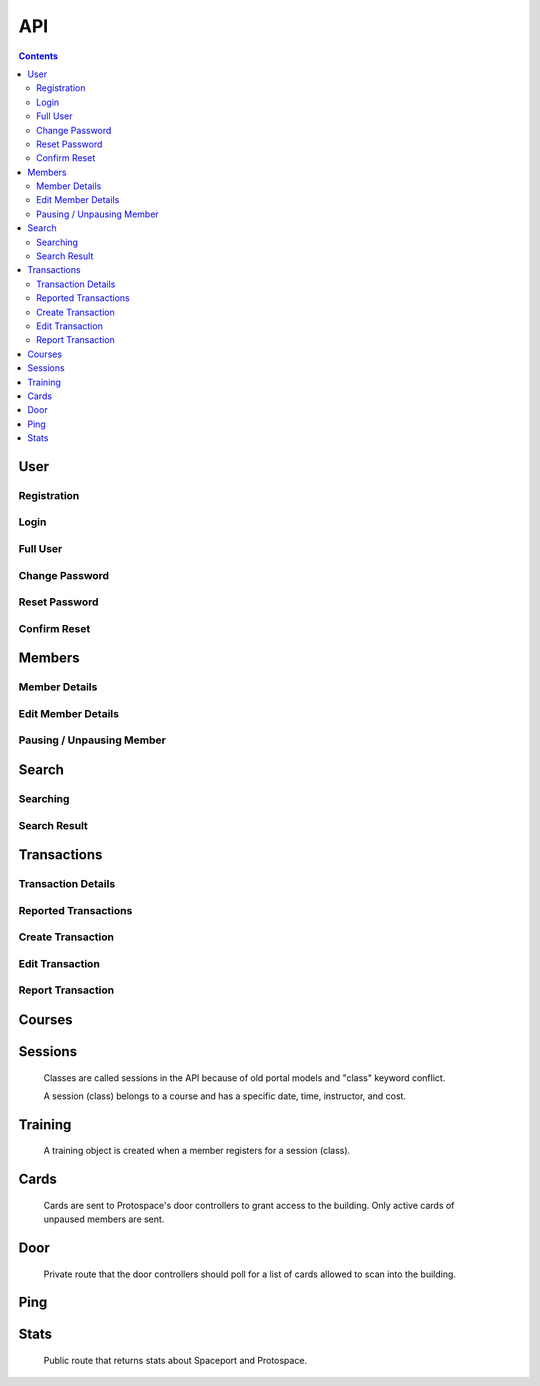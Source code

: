 API
===

.. contents:: :depth: 3

User
----

Registration
++++++++++++

.. http:post:: /registration/

    Register an account on Spaceport. Only works from Protospace's IP addresses.

    :json first_name:
    :json last_name:
    :json username: Should be ``first.last``
    :json password1:
    :json password2:
    :json email:
    :json boolean existing_member: If ``true``, will link old portal objects based
        on email match.
    :json bypass_code: allows them to register from outside Protospace

    **Example response**:

    .. sourcecode:: json

        {"key":"1fb8ef73f118c5de1f9ba4939a76b3f3b0bc7444"}

Login
+++++

.. http:post:: /rest-auth/login/

    Log in with username and password, responds with auth token.

    Put the token in the ``Authorization`` HTTP header like ``Token <token>`` to
    authenticate.

    :json username:
    :json password:

    **Example request**:

    .. sourcecode:: bash

        $ curl \
            -d '{"username":"tanner.tester", "password":"supersecret"}' \
            -H "Content-Type: application/json" \
            -X POST \
            http://api.spaceport.dns.t0.vc/rest-auth/login/

    **Example response**:

    .. sourcecode:: json

        {"key":"1fb8ef73f118c5de1f9ba4939a76b3f3b0bc7444"}

Full User
+++++++++

.. http:get:: /user/

    Retrieve an object with complete user data.

    :requestheader Authorization: ``Token <token>``

    **Example request**:

    .. sourcecode:: bash

        $ curl \
            -H "Authorization: Token 1fb8ef73f118c5de1f9ba4939a76b3f3b0bc7444" \
            https://api.spaceport.dns.t0.vc/user/

    **Example response**:

    .. sourcecode:: json

        {
            "id": 113,
            "username": "tanner.tester",
            "member": {
                "id": 1685,
                "status": "Current",
                "email": "text",
                "phone": "text",
                "street_address": "text",
                "city": "text",
                "postal_code": "text",
                "old_email": "text",
                "photo_large": "uuid.jpg",
                "photo_medium": "uuid.jpg",
                "photo_small": "uuid.jpg",
                "member_forms": "uuid.pdf",
                "set_details": true,
                "first_name": "Tanner",
                "last_name": "Collin",
                "preferred_name": "Tanner",
                "emergency_contact_name": "text",
                "emergency_contact_phone": "text",
                "birthdate": null,
                "is_minor": false,
                "guardian_name": "",
                "public_bio": "",
                "private_notes": "",
                "is_director": false,
                "is_staff": true,
                "is_instructor": false,
                "expire_date": "2020-01-23",
                "current_start_date": "2016-08-23",
                "application_date": "2016-08-23",
                "vetted_date": "2016-09-27",
                "paused_date": null,
                "monthly_fees": 50,
                "user": 113
            },
            "transactions": [
                {
                    "id": 31783,
                    "account_type": "PayPal",
                    "info_source": "PayPal IPN",
                    "member_name": "Tanner Collin",
                    "date": "2019-12-22",
                    "member_id": 1685,
                    "amount": "50.00",
                    "reference_number": "text",
                    "memo": "text",
                    "number_of_membership_months": null,
                    "payment_method": null,
                    "category": "Memberships:PayPal Payments",
                    "user": 113,
                    "recorder": null
                }
            ],
            "cards": [
                {
                    "id": 392,
                    "member_id": 1685,
                    "card_number": "text",
                    "notes": "Tanner Collin",
                    "last_seen_at": "2020-01-20",
                    "active_status": "card_active",
                    "user": 113
                }
            ],
            "training": [
                {
                    "id": 971,
                    "session": {
                        "id": 11073,
                        "student_count": 20,
                        "course_name": "Metal: Metal Cutting &amp; Manual Lathe",
                        "instructor_name": "John W",
                        "datetime": "2016-09-17T16:00:00Z",
                        "course": 281,
                        "is_cancelled": false,
                        "old_instructor": "John W",
                        "cost": "10.00",
                        "max_students": null,
                        "instructor": null
                    },
                    "member_id": 1685,
                    "attendance_status": "Confirmed",
                    "sign_up_date": null,
                    "paid_date": null
                }
            ],
            "is_staff": true
        }

    :json is_staff: Set in Django's admin panel. You'll need to set this for the
        first user so that you can assign more admins.
    :json member.is_staff: Set by directors / staff in UI.

Change Password
+++++++++++++++

.. http:post:: /password/change/

    :json old_password:
    :json password1:
    :json password2:

    **Example response**:

    .. sourcecode:: json

        {"detail":"New password has been saved."}


Reset Password
++++++++++++++

.. http:post:: /password/reset/

    :json email:

    **Example response**:

    .. sourcecode:: json

        {"detail":"Password reset e-mail has been sent."}


Confirm Reset
+++++++++++++

.. http:post:: /password/reset/confirm/

    The uid and token are found in the email message:

    ``/password/reset/confirm/{uid}/{token}/``

    :json uid:
    :json token:
    :json new_password1:
    :json new_password2:

    **Example response**:

    .. sourcecode:: json

        {"detail":"Password has been reset with the new password."}


Members
-------

Member Details
++++++++++++++

.. http:get:: /members/(id)/

    Retrieve an object with member details. Users can only view themselves,
    admins can view anyone.

    :param id:

    :requestheader Authorization: ``Token <token>``

    **Example request**:

    .. sourcecode:: bash

        $ curl \
            -H "Authorization: Token 1fb8ef73f118c5de1f9ba4939a76b3f3b0bc7444" \
            https://api.spaceport.dns.t0.vc/members/1685/

    **Example response**:

    .. sourcecode:: json

        {
            "id": 1685,
            "status": "Current",
            "email": "text",
            "phone": "text",
            "street_address": "text",
            "city": "text",
            "postal_code": "text",
            "old_email": "text",
            "photo_large": "uuid.jpg",
            "photo_medium": "uuid.jpg",
            "photo_small": "uuid.jpg",
            "member_forms": "uuid.pdf",
            "set_details": true,
            "first_name": "Tanner",
            "last_name": "Collin",
            "preferred_name": "Tanner",
            "emergency_contact_name": "text",
            "emergency_contact_phone": "text",
            "birthdate": null,
            "is_minor": false,
            "guardian_name": "",
            "public_bio": "",
            "private_notes": "",
            "is_director": false,
            "is_staff": false,
            "is_instructor": false,
            "expire_date": "2020-01-23",
            "current_start_date": "2016-08-23",
            "application_date": "2016-08-23",
            "vetted_date": "2016-09-27",
            "paused_date": null,
            "monthly_fees": 50,
            "user": 113
        }

    :json member.old_email: From old portal import, used to claim member when
        registering.
    :json \*.member_id: From old portal import, used as a hint to link the
        object to users when they claim their old member.
    :json photo\_\*: Should be served by nginx on the ``static`` subdomain. Refers
        to photo filenames in the ``apiserver/data/static`` directory.
    :json member_forms: Should be served by nginx on the ``static`` subdomain.
    :json status: Derived by subtracting today's date from expire_date.  More
        than one month: Prepaid, less than one month: Current, less than one
        month behind: Due, more than one month behind: Overdue.  Members more
        than three months behind are paused.  Value stored to make searching
        faster.
    :json expire_date: Derived by summing all member transaction's
        number_of_membership_months and adding to member's current_start_date.
        Value stored to make searching faster.

.. http:post:: /members/

    Not allowed. Object is created upon registration.

Edit Member Details
+++++++++++++++++++

.. http:patch:: /members/(id)/

    Set member details.

    Member PDF forms will automatically be regenerated on any change.

    **Users**

    Can only set certain fields of their own member.

    :form photo: A member photo that will be turned into different sizes and
        referred to by photo_large, photo_medium, photo_small.

    :json email:
    :json phone:
    :json street_address:
    :json city:
    :json postal_code:
    :json boolean set_details: Set true if they've filled out the new member
        form on sign up so the UI stops showing it.
    :json preferred_name: What's shown throughout the UI.
    :json emergency_contact_name: optional
    :json emergency_contact_phone: optional
    :json birthdate: optional, YYYY-MM-DD
    :json boolean is_minor:
    :json guardian_name: optional
    :json public_bio: optional
    :json private_notes: optional

    **Admins**

    Can modify any member. Above fields, plus:

    :json first_name:
    :json last_name:
    :json boolean is_instructor: Able to create and edit courses and sessions.
    :json application_date: When they applied to Protospace, YYYY-MM-DD.
    :json current_start_date: When to start counting their membership dues from.
        Would only differ from application_date for accounting reasons, YYYY-MM-DD.
    :json vetted_date: YYYY-MM-DD
    :json monthly_fees: used to match PayPal transactions

    :requestheader Authorization: ``Token <token>``

    **Response**

    Same as GET.

.. http:put:: /members/(id)/

    Same as PATCH but requires all fields present.

Pausing / Unpausing Member
++++++++++++++++++++++++++

.. http:post:: /members/(id)/pause/
               /members/(id)/unpause/

    Pause or unpause a membership. Can only be done by admins.

    Pausing a member sets their paused_date to today. Their cards aren't sent to
    the door controller. Their expire_date and status won't be evaluated daily
    any longer.

    Unpausing a member sets their current_start_date to their paused_date. Their
    paused_date is then set to null. They will be Due. Their active cards will
    begin working again.

    :param id:

    :requestheader Authorization: ``Token <token>``

    **Response**

    :status 200:


Search
------

Searching
+++++++++

.. http:post:: /search/

    Perform a search for members' names.

    Exact prefix matches are returned first, then exact substring matches, then
    fuzzy matches.

    POST is used because our auth header causes a pre-flight request. These
    can't be cached if the URL keeps changing like with query params. Using the
    request body for the query prevents an OPTIONS request per keystroke.

    Designed to be fast enough for incremental search.

    An empty search returns the most recently vetted members.

    :json q: The search query.
    :json int seq: An integer that gets returned with the search results.
        Useful to prevent responses that arrive out-of-order from being
        displayed as search results. ``event.timeStamp()`` is a good value to use.

    :requestheader Authorization: ``Token <token>``

    **Example response**:

    .. sourcecode:: json

        {
            "seq": 12345,
            "results": [
                {
                    "member": {
                        "id": 1685,
                        "preferred_name": "Tanner",
                        "last_name": "Collin",
                        "status": "Current",
                        "current_start_date": "2016-08-23",
                        "photo_small": "uuid.jpg",
                        "photo_large": "uuid.jpg"
                    }
                },
                {
                    "member": {
                        "id": 1993,
                        "preferred_name": "Tanner",
                        "last_name": "text",
                        "status": "Former Member",
                        "current_start_date": null,
                        "photo_small": null,
                        "photo_large": null
                    }
                }
            ]
        }

Search Result
+++++++++++++

.. http:get:: /search/(id)/

    Returns a specific search result. Users can see a partial member object. Admins can see the full member, cards, and transactions.

    :param id:

    :requestheader Authorization: ``Token <token>``

    **Example user response**:

    .. sourcecode:: json

        {
            "member": {
                "id": 1685,
                "preferred_name": "Tanner",
                "last_name": "Collin",
                "status": "Current",
                "current_start_date": "2016-08-23",
                "photo_small": "uuid.jpg",
                "photo_large": "uuid.jpg"
            }
        }

    **Example admin response**:

    Truncated.

    .. sourcecode:: json

        {
            "member": {},
            "cards": [],
            "transactions": [],
        }


Transactions
------------

Transaction Details
+++++++++++++++++++

.. http:get:: /transactions/(id)/

    Retrieve a transaction. Users can only view their own. Admins can view
    anyone's.

    :param id:

    :requestheader Authorization: ``Token <token>``

    **Example response**:

    .. sourcecode:: json

        {
            "id": 40720,
            "account_type": "PayPal",
            "info_source": "PayPal IPN",
            "member_id": 1685,
            "member_name": "Tanner Collin",
            "date": "2020-01-30",
            "report_type": null,
            "amount": "100.00",
            "reference_number": "234236326",
            "memo": "1685, text, email, etc",
            "number_of_membership_months": 2,
            "payment_method": "instant",
            "category": "Memberships:PayPal Payments",
            "paypal_txn_id": "234236326",
            "paypal_payer_id": "123ABCDEFGHIJ",
            "report_memo": null,
            "user": 2,
            "recorder": null
        }


Reported Transactions
+++++++++++++++++++++

.. http:get:: /transactions/

    Retrieve a list of reported transactions. Admins only.

    Reported transactions are one with a report_type not null.

    :requestheader Authorization: ``Token <token>``

    **Example response**

    Truncated.

    .. sourcecode:: json

        {
            "count": 6,
            "next": null,
            "previous": null,
            "results": [
                {
                    "id": 40715,
                    "etc": "...",
                },
                {
                    "id": 40716,
                    "etc": "...",
                },
                {
                    "id": 40717,
                    "etc": "...",
                }
            ]
        }

Create Transaction
++++++++++++++++++

.. http:post:: /transactions/

    Add a transaction to a member. Admins only.

    :json date: YYYY-MM-DD
    :json int member_id: Which member the transaction belongs to.
    :json decimal amount: Positive is money going to Protospace, XX.XX.
    :json account_type: One of: ``Interac``, ``TD Chequing``, ``Dream Pmt``,
        ``PayPal``, ``Square Pmt``, ``Member``, ``Clearing``, ``Cash``
    :json info_source: One of: ``Web``, ``DB Edit``, ``System``, ``Receipt or Stmt``, ``Quicken
        Import``, ``PayPal IPN``, ``Auto``, ``Nexus DB Bulk``, ``IPN Trigger``,
        ``Intranet Receipt``, ``Automatic``, ``Manual``
    :json number_of_membership_months: Used when calculating member status and
        expire date, optional.
    :json reference_number: optional
    :json memo: optional
    :json payment_method: optional
    :json category: optional
    :json report_type: One of: ``null``, ``Unmatched Member``, ``Unmatched Purchase``,
        ``User Flagged``
    :json report_memo: The reason for the report, optional.

    :requestheader Authorization: ``Token <token>``

    **Response**

    Same as GET.

Edit Transaction
++++++++++++++++++

.. http:patch:: /transactions/(id)

    Same fields as POST. Admins only.

    :param id: The transaction's ID.

    :requestheader Authorization: ``Token <token>``

.. http:put:: /transactions/(id)/

    Same as PATCH but requires all fields present.

Report Transaction
++++++++++++++++++

.. http:post:: /transactions/(id)/report/

    Allows users to report their own transactions for review.

    ``report_type`` will automatically be set to ``User Flagged``.

    :param id: The transaction's ID.

    :json report_memo: The reason for the report, required.

    :requestheader Authorization: ``Token <token>``

    **Response**

    :status 200:


Courses
-------

.. http:get:: /courses/

    List of all courses, ordered by which has most upcoming session.

    Truncated.

    .. sourcecode:: json

        {
            "count": 59,
            "next": null,
            "previous": null,
            "results": [
                {
                    "id": 261,
                    "name": "Woodworking Tools 1: Intro to Saws"
                },
                {
                    "id": 321,
                    "name": "Laser: Trotec Course"
                }
            ]
        }

.. http:get:: /courses/(id)/

    :param id: The course's ID.

    .. sourcecode:: json

        {
            "id": 417,
            "sessions": [
                {
                    "id": 12375,
                    "student_count": 11,
                    "course_name": "HAM Radio Introduction",
                    "instructor_name": "Pat S",
                    "datetime": "2019-01-24T02:00:00Z",
                    "course": 417,
                    "is_cancelled": false,
                    "old_instructor": "Pat S",
                    "cost": "0.00",
                    "max_students": null,
                    "instructor": null
                }
            ],
            "name": "HAM Radio Introduction",
            "description": "text",
            "is_old": true
        }

    :json boolean is_old: True if imported from old portal.
    :json description: Text separated by \\n if is_old, otherwise HTML.

.. http:post:: /courses/
.. http:put:: /courses/(id)/
.. http:patch:: /courses/(id)/

    Instructors and admins only.

    :param id: The course's ID.

    :json name:
    :json boolean is_old:
    :json description:

    :requestheader Authorization: ``Token <token>``



Sessions
--------

    Classes are called sessions in the API because of old portal models
    and "class" keyword conflict.

    A session (class) belongs to a course and has a specific date, time,
    instructor, and cost.

.. http:get:: /sessions/

    List of the 20 next sessions.

    Truncated.

    .. sourcecode:: json

        {
            "count": 20,
            "next": null,
            "previous": null,
            "results": [
                {
                    "id": 13476,
                    "student_count": 0,
                    "course_name": "CAD: Introduction to 3D CAD (Fusion)",
                    "instructor_name": "Mike M",
                    "datetime": "2020-01-18T16:30:00Z",
                    "course": 253,
                    "is_cancelled": false,
                    "old_instructor": "Mike M",
                    "cost": "0.00",
                    "max_students": null,
                    "instructor": null
                }
            ]
        }

    :json student_count: Number of students registered, excluding withdrawn.


.. http:get:: /sessions/(id)/

    :param id: The course's ID.

    .. sourcecode:: json

        {
            "id": 13476,
            "student_count": 0,
            "course_name": "CAD: Introduction to 3D CAD (Fusion)",
            "instructor_name": "Mike M",
            "datetime": "2020-01-18T16:30:00Z",
            "course": 253,
            "students": [],
            "is_cancelled": false,
            "old_instructor": "Mike M",
            "cost": "0.00",
            "max_students": null,
            "instructor": null
        }

.. http:post:: /sessions/
.. http:put:: /sessions/(id)/
.. http:patch:: /sessions/(id)/

    Instructors and admins only.

    :param id: The session's ID.

    :json datetime: UTC ISO 8601, YYYY-MM-DDTHH:MM:SSZ
    :json int course: ID of the course it belongs to.
    :json boolean is_cancelled: Only for display.
    :json decimal cost: 0 if free.
    :json int max_students: optional

    :requestheader Authorization: ``Token <token>``


Training
--------

    A training object is created when a member registers for a session (class).

.. http:get:: /training/(id)/

    Retrieve a training object. Users can only view their own. Instructors can
    view their students'. Admins can view anyone's.

    :param id: The training object's ID.

    :requestheader Authorization: ``Token <token>``

    .. sourcecode:: json

        {
            "id": 971,
            "attendance_status": "Confirmed",
            "session": 11073,
            "student_name": "Tanner Collin",
            "member_id": 1685,
            "sign_up_date": null,
            "paid_date": null,
            "user": 113
        }

.. http:post:: /training/

    Register for a session (class).

    **Users**

    :json attendance_status: One of: ``Waiting for payment``, ``Withdrawn``
    :json int session: The session (class) to register for.

    **Instructors and Admins**

    :json attendance_status: One of: ``Waiting for payment``, ``Withdrawn``,
        ``Rescheduled``, ``No-show``, ``Attended``, ``Confirmed``
    :json int session: The session (class) to register for.

    :requestheader Authorization: ``Token <token>``

.. http:put:: /training/(id)/
.. http:patch:: /training/(id)/

    Edit attendance status.

    Same params as POST.

    :requestheader Authorization: ``Token <token>``


Cards
-----

    Cards are sent to Protospace's door controllers to grant access to the
    building. Only active cards of unpaused members are sent.

.. http:get:: /cards/(id)/

    Retrieve a card. Users can only view their own, admins can view anyone's.

    :param id: The card object's ID.

    :requestheader Authorization: ``Token <token>``

    .. sourcecode:: json

        {
            "id": 392,
            "card_number": "text",
            "member_id": 1685,
            "active_status": "card_active",
            "notes": "Tanner Collin",
            "last_seen_at": "2020-01-20",
            "user": 113
        }

.. http:post:: /cards/
.. http:put:: /cards/(id)/
.. http:patch:: /cards/(id)/
.. http:delete:: /cards/(id)/

    Admins only. Don't change the status when pausing a member, paused member's
    cards are filtered out automatically.

    :param id: The card object's ID.

    :json card_number: Usually a 10 character hex string.
    :json int member_id: Which member the card belongs to.
    :json active_status: One of: ``card_blocked``, ``card_inactive``,
        ``card_member_blocked``, ``card_active``
    :json notes: optional

    :requestheader Authorization: ``Token <token>``


Door
----

    Private route that the door controllers should poll for a list of cards
    allowed to scan into the building.

.. http:get:: /door/

    List all active cards of unpaused members.

    Authorization with the door API token set in secrets.py is required.

    Use "Bearer" instead of "Token" like in the other routes.

    :requestheader Authorization: ``Bearer <door API token>``

    **Example response**

    Truncated.

    .. sourcecode:: json

        {
            "0000001234": "Tanner C (1685)",
            "000000ABCD": "Tanner C (1685)",
        }

    :json key: The dict keys are the card numbers.
    :json value: Member's name and ID.

.. http:post:: /door/(card_number)/seen/

    Update card's last_seen_at to today.

    This doesn't do any fancy logging yet.

    :param card_number: Usually a 10 character hex string.

    No authentication required.


Ping
----

.. http:post:: /ping/

    Does nothing except check if a user's auth token is still valid.

    :requestheader Authorization: ``Token <token>``

    **Response**

    :status 200:


Stats
-----

    Public route that returns stats about Spaceport and Protospace.

.. http:get:: /stats/

    Retrieve the stats object. This is very inexpensive, so feel free to call frequently.

    **Example response**

    .. sourcecode:: json

        {
            "bay_108_temp": 22.1,
            "bay_110_temp": 22.5,
            "card_scans": 7,
            "last_card_change": 1595844608.7921524,
            "green_count": 153,
            "member_count": 191,
            "paused_count": 1071,
            "minecraft_players": ["tanner6"],
            "next_clean": "2020-08-08T16:00:30Z",
            "next_meeting": "2020-08-20T01:00:20Z",
            "track": {
                "FRICKIN-LASER": 1595882018.228888,
                "TROTECS300": 1595797812.8726459
            }
        }

    :json bay_108_temp: Celsius temperature of bay 108.
    :json bay_110_temp: Celsius temperature of bay 110.
    :json card_scans: Number of unique card scans that day.
    :json last_card_change: Time of last update to member cards.
    :json green_count: Number of current and prepaid members.
    :json member_count: Total number of Protospace members.
    :json paused_count: Number of expired (old) members.
    :json minecraft_players: A list of players currently on the Minecraft server.
    :json next_clean: UTC datetime of next monthly clean.
    :json next_meeting: UTC datetime of next member's meeting.
    :json track: A dictionary of computer names and their last ping's epoch time.


.. http:post:: /stats/track/

    Update the time at which a computer was last seen.

    Used to track when the lasers are in use.

    :param name: The computer's hostname.

    No authentication required.
